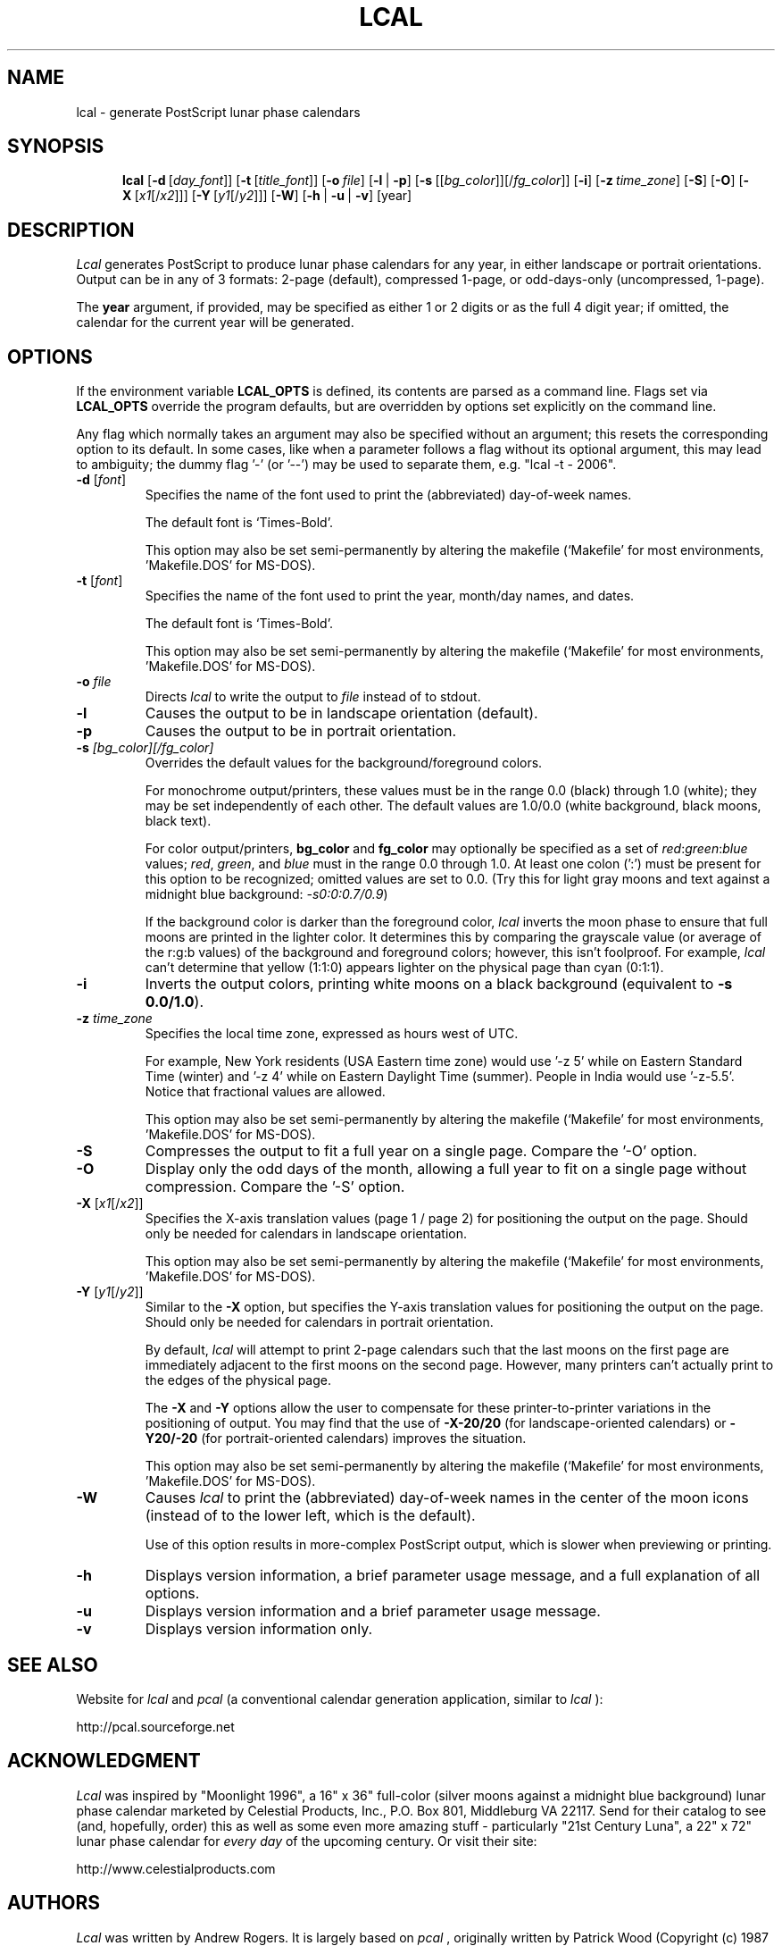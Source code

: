 .\" 
.\" lcal.man - documentation for Lcal
.\" 
.\" This 'man' page may be generated in alternate formats with any
.\" of the following commands:
.\"    
.\"    groff -man -Tps lcal.man >lcal-help.ps
.\"    groff -man -Thtml lcal.man >lcal-help.html
.\"    groff -man -Tascii lcal.man >lcal-help.txt
.\"    
.\" Revision History:
.\"
.\" 2.0.0
.\"     
.\"    2006-06-24 -- changes by Bill Marr (marr99@users.sourceforge.net): 
.\"    
.\"       Update version number and date.
.\"       
.\"       Start this 'Revision History' comment block.
.\"       
.\"       Add the 'man page generation' comments in the header (above).
.\"       
.\"       Add a link to the website where 'lcal' (and 'pcal') can be found.
.\"       
.\"       Expand the comments on the use of the time-zone option ('-z'). Also,
.\"       make it clear that fractional values are allowed for the timezone 
.\"       value specification.
.\"       
.\"       Expand the comments on the use of the background/foreground colors
.\"       option ('-s'). 
.\"       
.\"       Make note of the options/values which can be specified
.\"       semi-permanently via the makefile.
.\"       
.\"       Various tweaks and clarifications.
.\"       
.TH LCAL 1 "05 Aug 2006" "Version 2.0.0" "USER COMMANDS"


.\" lcal.man - documentation for Lcal v1.2
.\"
.\" .TH LCAL 1 "February 29, 1996" "Version 1.2" "USER COMMANDS"
.SH NAME
lcal \- generate PostScript lunar phase calendars
.SH SYNOPSIS
.na
.in +5n
.ti -5n
.B lcal
[\fB\-d\fP\ [\fIday_font\fP\|]]
[\fB\-t\fP\ [\fItitle_font\fP\|]]
[\fB\-o\fP\ \fIfile\fP\|]
[\fB\-l\fP\ |\ \fB\-p\fP]
[\fB\-s\fP\ [[\fIbg_color\fP]\|][/\fIfg_color\fP\|]]
[\fB\-i\fP]
[\fB\-z\fP\ \fItime_zone\fP\|]
[\fB\-S\fP]
[\fB\-O\fP]
[\fB\-X\fP\ [\fIx1\fP[/\fIx2\fP\|]]]
[\fB\-Y\fP\ [\fIy1\fP[/\fIy2\fP\|]]]
[\fB\-W\fP]
[\fB\-h\fP\ |\ \fB\-u\fP\ |\ \fB\-v\fP]
[year]
.SH DESCRIPTION
.I Lcal
generates PostScript to produce lunar phase calendars for any year, in either
landscape or portrait orientations.  Output can be in any of 3 formats: 2-page
(default), compressed 1-page, or odd-days-only (uncompressed, 1-page).
.PP
The
.B year
argument, if provided,
may be specified as either 1 or 2 digits or as the full 4 digit year;
if omitted, the calendar for the current
year will be generated.

.\" ------------------------------------------------------------------

.SH OPTIONS
If the environment variable
.BR LCAL_OPTS
is defined, its contents are parsed as a command line.  Flags set via
.BR LCAL_OPTS
override the program defaults, but are overridden by options set
explicitly on the command line.
.PP
Any flag which normally takes an argument may also be specified without an
argument; this resets the corresponding option to its default.  In some cases,
like when a parameter follows a flag without its optional argument, this may
lead to ambiguity; the dummy flag '-' (or '--') may be used to separate them,
e.g. "lcal -t - 2006".
.TP
.BI \-d " \fR[\fIfont\fR]"
Specifies the name of the font used to print the (abbreviated) day-of-week names.
.LP
.IP
The default font is `Times-Bold'.
.IP
This option may also be set semi-permanently by altering the makefile
(`Makefile' for most environments, 'Makefile.DOS' for MS-DOS).
.TP
.BI \-t " \fR[\fIfont\fR]"
Specifies the name of the font used to print the year, month/day names, and
dates.
.LP
.IP
The default font is `Times-Bold'.
.IP
This option may also be set semi-permanently by altering the makefile
(`Makefile' for most environments, 'Makefile.DOS' for MS-DOS).
.TP
.BI \-o " file"
Directs
.I lcal
to write the output to
.I file
instead of to stdout.
.TP
.B \-l
Causes the output to be in landscape orientation (default).
.TP
.B \-p
Causes the output to be in portrait orientation.
.TP
.BI \-s " [bg_color][/fg_color]"
Overrides the default values for the background/foreground colors.
.LP
.IP
For monochrome output/printers, these values must be in the range 0.0 (black)
through 1.0 (white); they may be set independently of each other.  The default
values are 1.0/0.0 (white background, black moons, black text).
.LP
.IP
For color output/printers, \fBbg_color\fP and \fBfg_color\fP may optionally be
specified as a set of \fIred\fP:\fIgreen\fP:\fIblue\fP values; \fIred\fP,
\fIgreen\fP, and \fIblue\fP must in the range 0.0 through 1.0.  At least one
colon (':') must be present for this option to be recognized; omitted values
are set to 0.0.  (Try this for light gray moons and text against a midnight
blue background: \fI-s0:0:0.7/0.9\fR)
.IP
If the background color is darker than the foreground color,
.I lcal
inverts the moon phase to ensure that full moons are printed in the lighter
color.  It determines this by comparing the grayscale value (or average of the
r:g:b values) of the background and foreground colors; however, this isn't
foolproof.  For example,
.I lcal
can't determine that yellow (1:1:0) appears lighter on the physical page than
cyan (0:1:1).
.TP
.B \-i
Inverts the output colors, printing white moons on a black background
(equivalent to \fB-s 0.0/1.0\fP).
.TP
.BI \-z " time_zone"
Specifies the local time zone, expressed as hours west of UTC.
.IP
For example, New York residents (USA Eastern time zone) would use '-z 5' while
on Eastern Standard Time (winter) and '-z 4' while on Eastern Daylight Time
(summer).  People in India would use '-z-5.5'.  Notice that fractional values
are allowed.
.IP
This option may also be set semi-permanently by altering the makefile
(`Makefile' for most environments, 'Makefile.DOS' for MS-DOS).
.TP
.B \-S
Compresses the output to fit a full year on a single page. Compare the '-O'
option.
.TP
.B \-O
Display only the odd days of the month, allowing a full year to fit on a
single page without compression. Compare the '-S' option.
.TP
.BI \-X " \fR[\fIx1\fR[/\fIx2\fR]\fR]"
Specifies the X-axis translation values (page 1 / page 2) for positioning the
output on the page.  Should only be needed for calendars in landscape
orientation.
.IP
This option may also be set semi-permanently by altering the makefile
(`Makefile' for most environments, 'Makefile.DOS' for MS-DOS).
.TP
.BI \-Y " \fR[\fIy1\fR[/\fIy2\fR]\fR]"
Similar to the
.B \-X
option, but specifies the Y-axis translation values for positioning the output
on the page.  Should only be needed for calendars in portrait orientation.
.LP
.IP
By default,
.I lcal
will attempt to print 2-page calendars such that the last moons on the first
page are immediately adjacent to the first moons on the second page.  However,
many printers can't actually print to the edges of the physical page.
.IP
The
.B \-X
and
.B \-Y
options allow the user to compensate for these printer-to-printer variations
in the positioning of output.  You may find that the use of \fB-X-20/20\fP
(for landscape-oriented calendars) or \fB-Y20/-20\fP (for portrait-oriented
calendars) improves the situation.
.IP
This option may also be set semi-permanently by altering the makefile
(`Makefile' for most environments, 'Makefile.DOS' for MS-DOS).
.TP
.B \-W
Causes
.I lcal
to print the (abbreviated) day-of-week names in the center of the moon icons
(instead of to the lower left, which is the default).
.LP
.IP
Use of this option results in more-complex PostScript output, which is slower
when previewing or printing.
.TP
.B \-h
Displays version information, a brief parameter usage message, and a full
explanation of all options.
.TP
.B \-u
Displays version information and a brief parameter usage message.
.TP
.B \-v
Displays version information only.
.SH SEE ALSO
Website for
.I lcal
and
.I pcal
(a conventional calendar generation application, similar to
.I lcal
):
.PP
   http://pcal.sourceforge.net
.SH ACKNOWLEDGMENT
.I Lcal
was inspired by "Moonlight 1996", a 16" x 36" full-color (silver moons against
a midnight blue background) lunar phase calendar marketed by Celestial
Products, Inc., P.O. Box 801, Middleburg VA 22117.  Send for their catalog to
see (and, hopefully, order) this as well as some even more amazing stuff -
particularly "21st Century Luna", a 22" x 72" lunar phase calendar for
\fIevery day\fP of the upcoming century.  Or visit their site:
.PP
   http://www.celestialproducts.com
.SH AUTHORS
.I Lcal
was written by Andrew Rogers.  It is largely based on 
.I pcal
, originally written by Patrick Wood (Copyright (c) 1987 by Patrick Wood of
Pipeline Associates, Inc.), and authorized for modification and
redistribution.  The original C version of 
.I pcal
was created by Ken Keirnan; the moon phase routines were written by Jef
Poskanzer and Craig Leres (copyright 1988, with permission to use, copy,
modify, and distribute) and modified further by Mark Hanson (PostScript) and
Richard Dyson (C).  Later changes to
.I lcal
(the addition of the odd-days-only [1-page uncompressed] format, various
cleanups, design improvements, and bug fixes) were made by Bill Marr.
